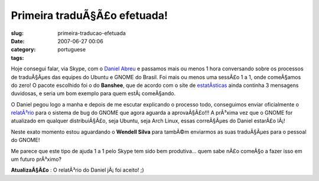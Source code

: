 Primeira traduÃ§Ã£o efetuada!
#################################
:slug: primeira-traducao-efetuada
:date: 2007-06-27 00:06
:category:
:tags: portuguese

Hoje consegui falar, via Skype, com o `Daniel
Abreu <http://dlabreu.blogspot.com/>`__ e passamos mais ou menos 1 hora
conversando sobre os processos de traduÃ§Ãµes das equipes do Ubuntu e
GNOME do Brasil. Foi mais ou menos uma sessÃ£o 1 a 1, onde comeÃ§amos do
zero! O pacote escolhido foi o do **Banshee**, que de acordo com o site
de
`estatÃ­sticas <http://l10n.gnome.org/languages/pt_BR/gnome-extras>`__
ainda continha 3 mensagens duvidosas, e seria um bom exemplo para quem
estÃ¡ comeÃ§ando.

O Daniel pegou logo a manha e depois de me escutar explicando o processo
todo, conseguimos enviar oficialmente o
`relatÃ³rio <http://bugzilla.gnome.org/show_bug.cgi?id=451439>`__ para o
sistema de bug do GNOME que agora aguarda a aprovaÃ§Ã£o!!! A prÃ³xima
vez que o GNOME for atualizado em qualquer distribuiÃ§Ã£o, seja Ubuntu,
seja Arch Linux, essas correÃ§Ãµes do Daniel estarÃ£o lÃ¡!

Neste exato momento estou aguardando o **Wendell Silva** para tambÃ©m
enviarmos as suas traduÃ§Ãµes para o pessoal do GNOME!

Me parece que este tipo de ajuda 1 a 1 pelo Skype tem sido bem
produtiva… quem sabe nÃ£o comeÃ§o a fazer isso em um futuro prÃ³ximo?

**AtualizaÃ§Ã£o** : O relatÃ³rio do Daniel jÃ¡ foi aceito! ;)
